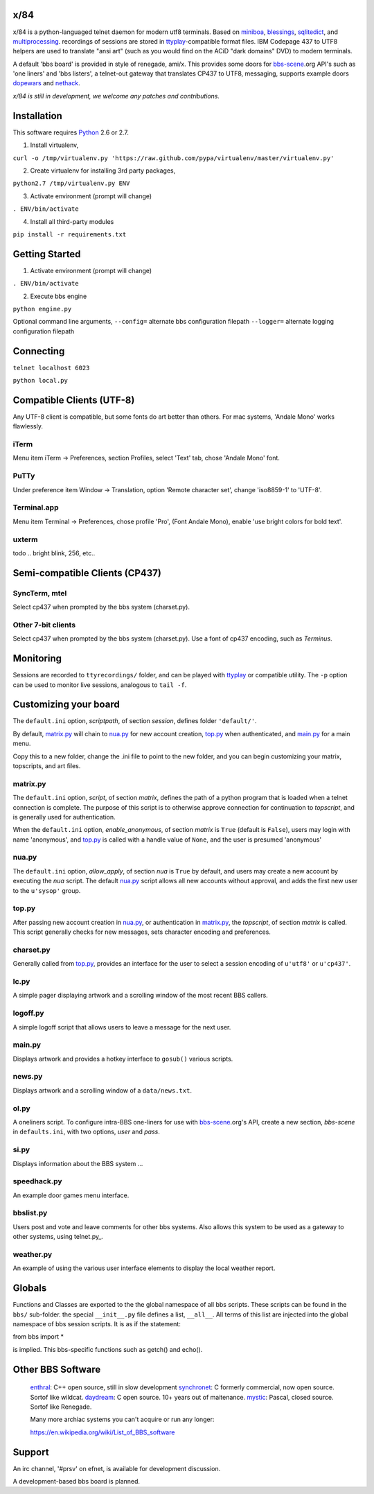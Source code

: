 x/84
====

x/84 is a python-languaged telnet daemon for modern utf8 terminals. Based on miniboa_, blessings_, sqlitedict_, and multiprocessing_. recordings of sessions are stored in ttyplay_-compatible format files. IBM Codepage 437 to UTF8 helpers are used to translate "ansi art" (such as you would find on the ACiD "dark domains" DVD) to modern terminals.

A default 'bbs board' is provided in style of renegade, ami/x. This provides some doors for bbs-scene_.org API's such as 'one liners' and 'bbs listers', a telnet-out gateway that translates CP437 to UTF8, messaging, supports example doors dopewars_ and nethack_.

*x/84 is still in development, we welcome any patches and contributions.*

Installation
============

This software requires Python_ 2.6 or 2.7.

1. Install virtualenv,

``curl -o /tmp/virtualenv.py 'https://raw.github.com/pypa/virtualenv/master/virtualenv.py'``

2. Create virtualenv for installing 3rd party packages,

``python2.7 /tmp/virtualenv.py ENV``

3. Activate environment (prompt will change)

``. ENV/bin/activate``

4. Install all third-party modules

``pip install -r requirements.txt``


Getting Started
===============

1. Activate environment (prompt will change)

``. ENV/bin/activate``

2. Execute bbs engine

``python engine.py``

Optional command line arguments,
``--config=`` alternate bbs configuration filepath
``--logger=`` alternate logging configuration filepath

Connecting
==========

``telnet localhost 6023``

``python local.py``


Compatible Clients (UTF-8)
==========================

Any UTF-8 client is compatible, but some fonts do art better than others. For mac systems, 'Andale Mono' works flawlessly.

iTerm
-----
Menu item iTerm -> Preferences, section Profiles, select 'Text' tab, chose 'Andale Mono' font.
 
PuTTy
-----
Under preference item Window -> Translation, option 'Remote character set', change 'iso8859-1' to 'UTF-8'.

Terminal.app
------------
Menu item Terminal -> Preferences, chose profile 'Pro', (Font Andale Mono), enable 'use bright colors for bold text'.

uxterm
------
todo .. bright blink, 256, etc..


Semi-compatible Clients (CP437)
=================================

SyncTerm, mtel
--------------

Select cp437 when prompted by the bbs system (charset.py).

Other 7-bit clients
-------------------

Select cp437 when prompted by the bbs system (charset.py).  Use a font of cp437 encoding, such as *Terminus*.


Monitoring
==========

Sessions are recorded to ``ttyrecordings/`` folder, and can be played with
ttyplay_ or compatible utility. The ``-p`` option can be used to monitor
live sessions, analogous to ``tail -f``.


Customizing your board
======================

The ``default.ini`` option, *scriptpath*, of section *session*, defines folder ``'default/'``.

By default, matrix.py_ will chain to nua.py_ for new account creation, top.py_ when authenticated, and main.py_ for a main menu.

Copy this to a new folder, change the .ini file to point to the new folder, and you can begin customizing your matrix, topscripts, and art files.

matrix.py
---------

The ``default.ini`` option, *script*, of section *matrix*, defines the path of a python program that is loaded when a telnet connection is complete. The purpose of this script is to otherwise approve connection for continuation to *topscript*, and is generally used for authentication.

When the ``default.ini`` option, *enable_anonymous*, of section *matrix* is ``True`` (default is ``False``), users may login with name 'anonymous', and top.py_ is called with a handle value of ``None``, and the user is presumed 'anonymous'

nua.py
------

The ``default.ini`` option, *allow_apply*, of section *nua* is ``True`` by default, and users may create a new account by executing the *nua* script. The default nua.py_ script allows all new accounts without approval, and adds the first new user to the ``u'sysop'`` group.

top.py
------

After passing new account creation in nua.py_, or authentication in matrix.py_, the *topscript*, of section *matrix* is called. This script generally checks for new messages, sets character encoding and preferences.

charset.py
----------

Generally called from top.py_, provides an interface for the user to select a session encoding of ``u'utf8'`` or ``u'cp437'``.


lc.py
-----

A simple pager displaying artwork and a scrolling window of the most recent BBS callers.

logoff.py
---------

A simple logoff script that allows users to leave a message for the next user.


main.py
-------

Displays artwork and provides a hotkey interface to ``gosub()`` various scripts.

news.py
-------
Displays artwork and a scrolling window of a ``data/news.txt``.

ol.py
-----
A oneliners script. To configure intra-BBS one-liners for use with bbs-scene_.org's API, create a new section, *bbs-scene* in ``defaults.ini``, with two options, *user* and *pass*.

si.py
-----
Displays information about the BBS system ...

speedhack.py
------------
An example door games menu interface.

bbslist.py
----------
Users post and vote and leave comments for other bbs systems. Also allows this system to be used as a gateway to other systems, using telnet.py_.

weather.py
----------

An example of using the various user interface elements to display the local weather report.

Globals
=======

Functions and Classes are exported to the the global namespace of all bbs scripts.  These scripts can be found in the ``bbs/`` sub-folder. the special ``__init__.py`` file defines a list, ``__all__``. All terms of this list are injected into the global namespace of bbs session scripts. It is as if the statement:

from bbs import *

is implied. This bbs-specific functions such as getch() and echo().

Other BBS Software
==================

  enthral_: C++ open source, still in slow development
  synchronet_: C formerly commercial, now open source. Sortof like wildcat.
  daydream_: C open source. 10+ years out of maitenance.
  mystic_: Pascal, closed source. Sortof like Renegade.

  Many more archiac systems you can't acquire or run any longer:
  
  https://en.wikipedia.org/wiki/List_of_BBS_software

Support
=======

An irc channel, '#prsv' on efnet, is available for development discussion.

A development-based bbs board is planned.

.. _miniboa: https://code.google.com/p/miniboa/
.. _blessings: http://pypi.python.org/pypi/blessings
.. _sqlitedict: http://pypi.python.org/pypi/sqlitedict
.. _multiprocessing: http://docs.python.org/library/multiprocessing.html
.. _ttyplay: http://0xcc.net/ttyrec/index.html.en
.. _bbs-scene: http://bbs-scene.org/
.. _dopewars: http://dopewars.sourceforge.net
.. _nethack: http://nethack.org/
.. _enthral: http://enthralbbs.com/
.. _synchronet: http://www.synchro.net/
.. _daydream: da
.. _mystic: http://mysticbbs.com/
.. _Python: http://www.python.org/
